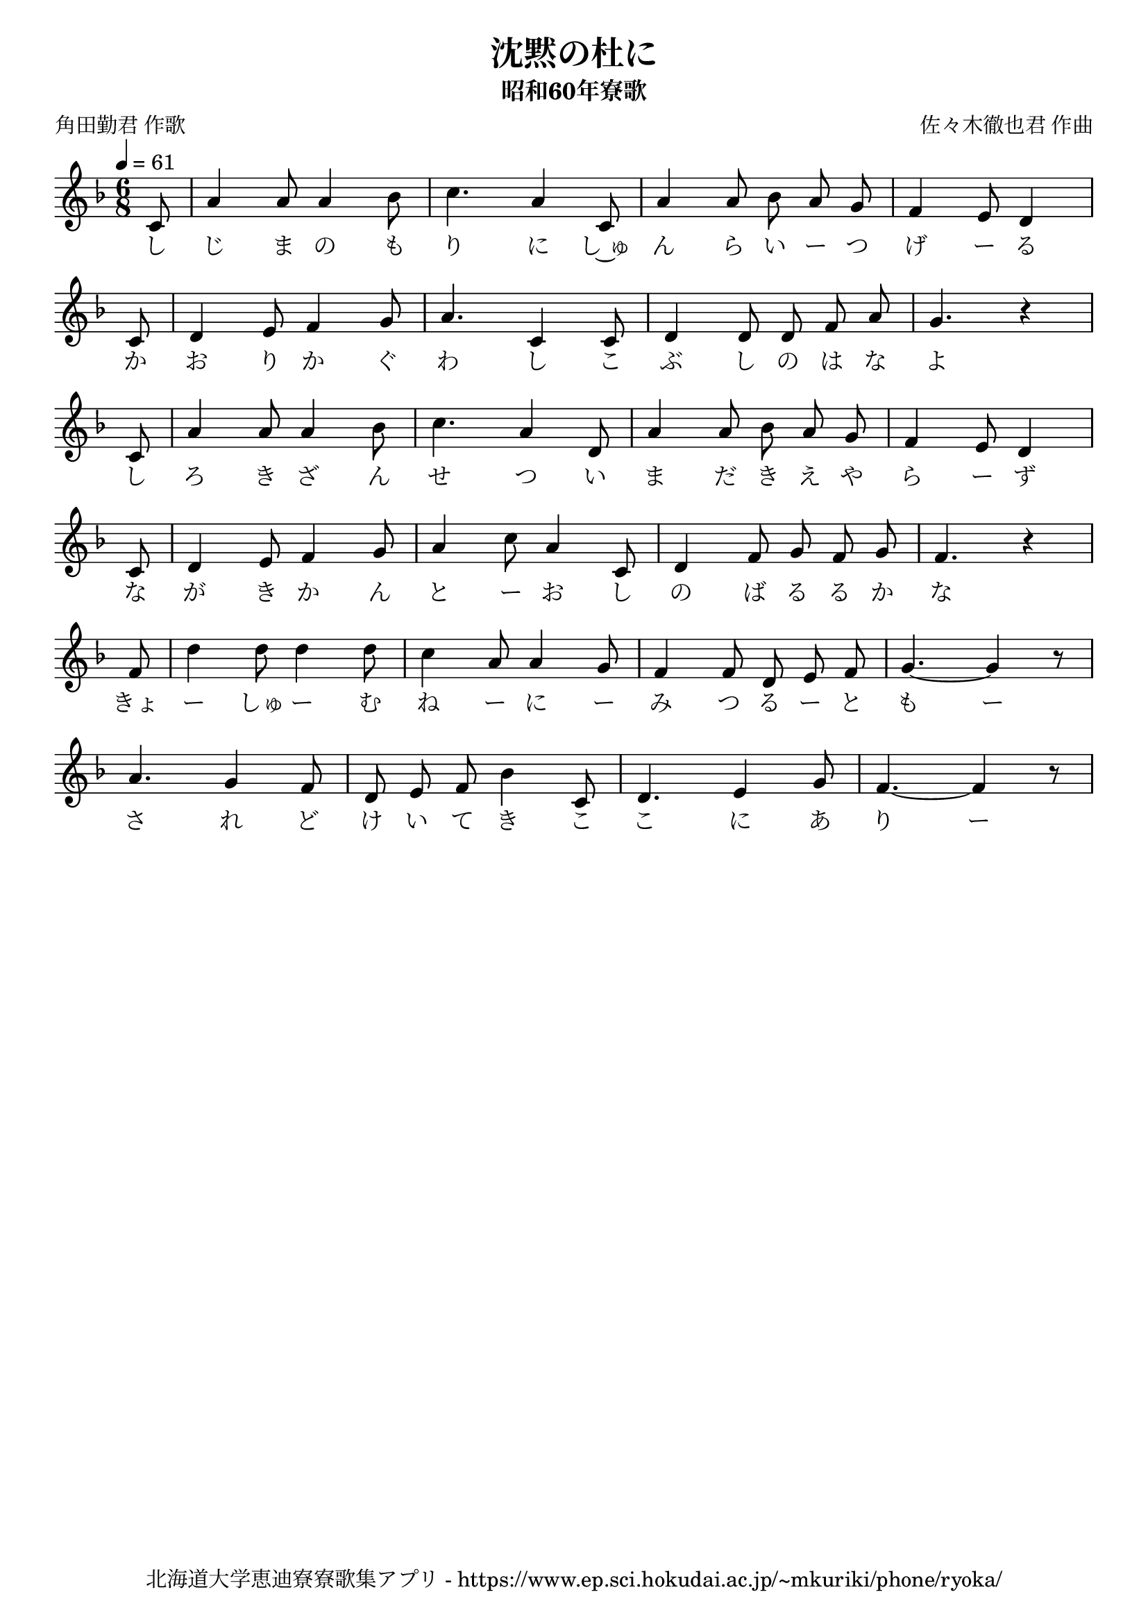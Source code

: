 ﻿\version "2.18.2"

\paper {indent = 0}

\header {
  title = "沈黙の杜に"
  subtitle = "昭和60年寮歌"
  composer = "佐々木徹也君 作曲"
  poet = "角田勤君 作歌"
  tagline = "北海道大学恵迪寮寮歌集アプリ - https://www.ep.sci.hokudai.ac.jp/~mkuriki/phone/ryoka/"
}

melody = \relative c'{
  \tempo 4 = 61
  \autoBeamOff
  \numericTimeSignature
  \override BreathingSign.text = \markup { \musicglyph #"scripts.upedaltoe" } % ブレスの記号指定
  \key d \minor
  \time 6/8
  \set melismaBusyProperties = #'()
  \partial 2 \partial 8 
  c8 |
  a'4 a8 a4 bes8 |
  c4. a4 c,8 |
  a'4 a8 bes8 a8 g8 |
  \set Timing.measurePosition = #(ly:make-moment 7/8)
  f4 e8 d4 \break
  \set Timing.measureLength = #(ly:make-moment 1/8)
  c8 |
  \set Timing.measureLength = #(ly:make-moment 6/8)
  d4 e8 f4 g8 |
  a4. c,4 c8 |
  d4 d8 d8 f8 a8 |
  \set Timing.measurePosition = #(ly:make-moment 7/8)
  g4. r4 \break
  \set Timing.measureLength = #(ly:make-moment 1/8)
  c,8 |
  \set Timing.measureLength = #(ly:make-moment 6/8)
  a'4 a8 a4 bes8 |
  c4.a4 d,8 |
  a'4 a8 bes8 a8 g8 |
  \set Timing.measurePosition = #(ly:make-moment 7/8)
  f4 e8 d4 \break
  \set Timing.measureLength = #(ly:make-moment 1/8)
  c8 |
  \set Timing.measureLength = #(ly:make-moment 6/8)
  d4 e8 f4 g8 |
  a4 c8 a4 c,8 |
  d4 f8 g8 f8 g8 |
  \set Timing.measurePosition = #(ly:make-moment 7/8)
  f4. r4 \break
  \set Timing.measureLength = #(ly:make-moment 1/8)
  f8 |
  \set Timing.measureLength = #(ly:make-moment 6/8)
  d'4 d8 d4 d8 |
  c4 a8 a4 g8 |
  f4 f8 d8 e8 f8 |
  g4.~ g4 r8 \break
  a4. g4 f8 |
  d8 e8 f8 bes4 c,8 |
  d4. e4 g8 |
  f4.~ f4 r8 |
}

text = \lyricmode {
  し じ ま の も り に し~ゅ ん ら い ー つ げ ー る
  か お り か ぐ わ し こ ぶ し の は な よ
  し ろ き ざ ん せ つ い ま だ き え や ら ー ず
  な が き か ん と ー お し の ば る る か な
  きょ ー しゅ ー む ね ー に ー み つ る ー と も ー
  さ れ ど け い て き こ こ に あ り ー
}



\score {
  <<
    % ギターコード
    %{
    \new ChordNames \with {midiInstrument = #"acoustic guitar (nylon)"}{
      \set chordChanges = ##t
      \harmony
    }
    %}
    
    % メロディーライン
    \new Voice = "one"{\melody}
    % 歌詞
    \new Lyrics \lyricsto "one" \text
    % 太鼓
    % \new DrumStaff \with{
    %   \remove "Time_signature_engraver"
    %   drumStyleTable = #percussion-style
    %   \override StaffSymbol.line-count = #1
    %   \hide Stem
    % }
    % \drum
  >>
  
\midi {}
\layout {
  \context {
    \Score
    \remove "Bar_number_engraver"
  }
}

}